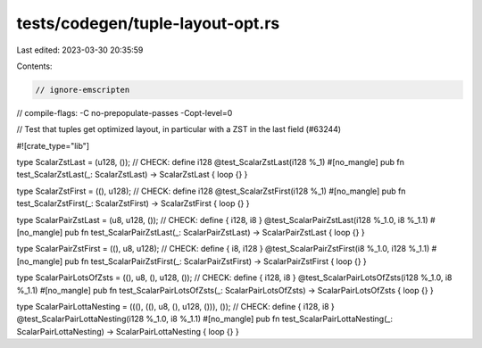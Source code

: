 tests/codegen/tuple-layout-opt.rs
=================================

Last edited: 2023-03-30 20:35:59

Contents:

.. code-block:: rs

    // ignore-emscripten
// compile-flags: -C no-prepopulate-passes -Copt-level=0

// Test that tuples get optimized layout, in particular with a ZST in the last field (#63244)

#![crate_type="lib"]

type ScalarZstLast = (u128, ());
// CHECK: define i128 @test_ScalarZstLast(i128 %_1)
#[no_mangle]
pub fn test_ScalarZstLast(_: ScalarZstLast) -> ScalarZstLast { loop {} }

type ScalarZstFirst = ((), u128);
// CHECK: define i128 @test_ScalarZstFirst(i128 %_1)
#[no_mangle]
pub fn test_ScalarZstFirst(_: ScalarZstFirst) -> ScalarZstFirst { loop {} }

type ScalarPairZstLast = (u8, u128, ());
// CHECK: define { i128, i8 } @test_ScalarPairZstLast(i128 %_1.0, i8 %_1.1)
#[no_mangle]
pub fn test_ScalarPairZstLast(_: ScalarPairZstLast) -> ScalarPairZstLast { loop {} }

type ScalarPairZstFirst = ((), u8, u128);
// CHECK: define { i8, i128 } @test_ScalarPairZstFirst(i8 %_1.0, i128 %_1.1)
#[no_mangle]
pub fn test_ScalarPairZstFirst(_: ScalarPairZstFirst) -> ScalarPairZstFirst { loop {} }

type ScalarPairLotsOfZsts = ((), u8, (), u128, ());
// CHECK: define { i128, i8 } @test_ScalarPairLotsOfZsts(i128 %_1.0, i8 %_1.1)
#[no_mangle]
pub fn test_ScalarPairLotsOfZsts(_: ScalarPairLotsOfZsts) -> ScalarPairLotsOfZsts { loop {} }

type ScalarPairLottaNesting = (((), ((), u8, (), u128, ())), ());
// CHECK: define { i128, i8 } @test_ScalarPairLottaNesting(i128 %_1.0, i8 %_1.1)
#[no_mangle]
pub fn test_ScalarPairLottaNesting(_: ScalarPairLottaNesting) -> ScalarPairLottaNesting { loop {} }



